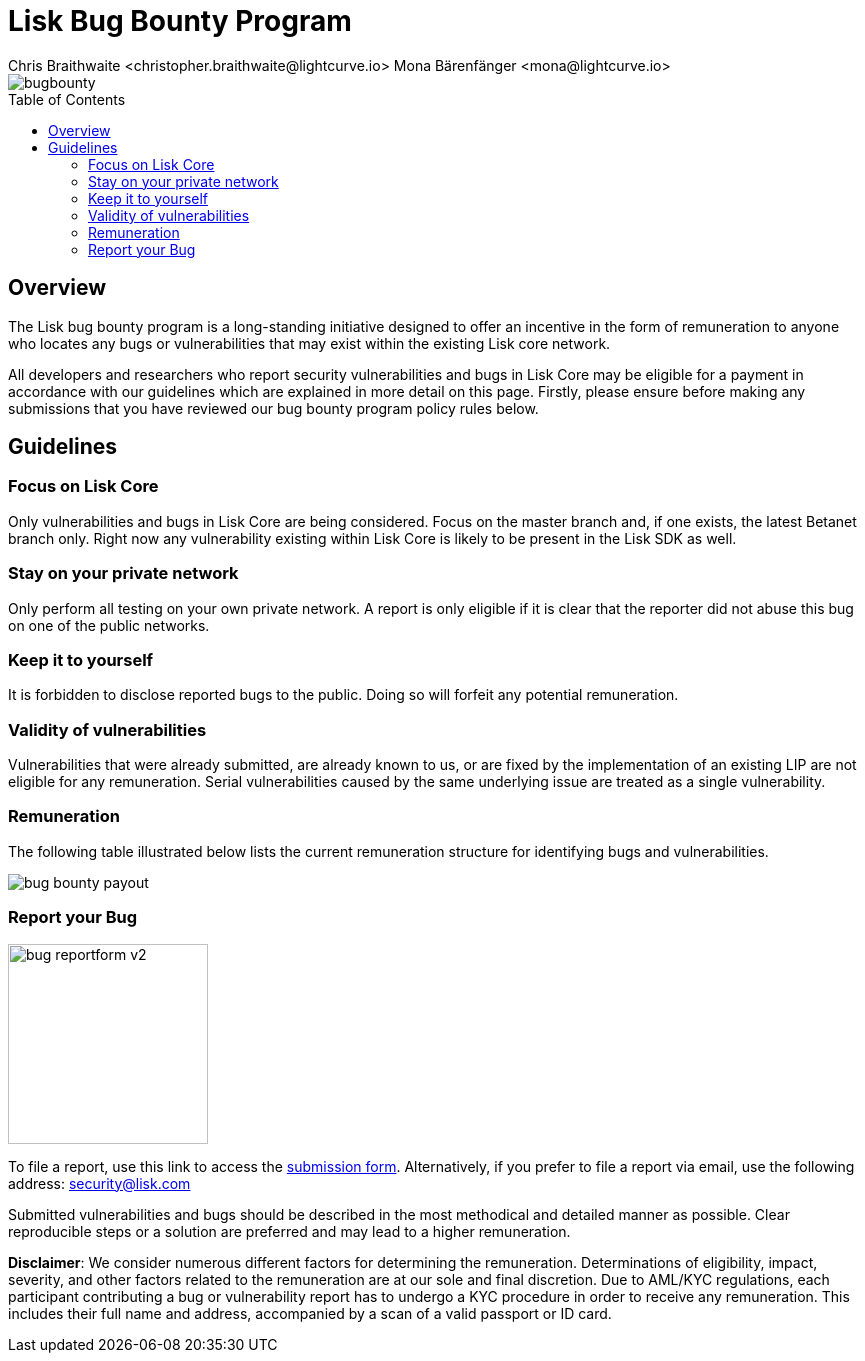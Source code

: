 = Lisk Bug Bounty Program
Chris Braithwaite <christopher.braithwaite@lightcurve.io> Mona Bärenfänger <mona@lightcurve.io>
:description: This page covers the submission guidelines regarding how to receive remuneration for locating and reporting security vulnerabilities and bugs in the Lisk core.
:toc: preamble
:idprefix:
:idseparator: -
:imagesdir: ../../assets/images

:url_submission_form: https://lisk.com/contact/ive-found-bug/form

image::intro/bugbounty.png[align="center"]

== Overview

The Lisk bug bounty program is a long-standing initiative designed to offer an incentive in the form of remuneration to anyone who locates any bugs or vulnerabilities that may exist within the existing Lisk core network.

All developers and researchers who report security vulnerabilities and bugs in Lisk Core may be eligible for a payment in accordance with our guidelines which are explained in more detail on this page.
Firstly, please ensure before making any submissions that you have reviewed our bug bounty program policy rules below.

== Guidelines

=== Focus on Lisk Core

Only vulnerabilities and bugs in Lisk Core are being considered.
Focus on the master branch and, if one exists, the latest Betanet branch only.
Right now any vulnerability existing within Lisk Core is likely to be present in the Lisk SDK as well.

=== Stay on your private network

Only perform all testing on your own private network.
A report is only eligible if it is clear that the reporter did not abuse this bug on one of the public networks.

=== Keep it to yourself

It is forbidden to disclose reported bugs to the public.
Doing so will forfeit any potential remuneration.

=== Validity of vulnerabilities

Vulnerabilities that were already submitted, are already known to us, or are fixed by the implementation of an existing LIP are not eligible for any remuneration.
Serial vulnerabilities caused by the same underlying issue are treated as a single vulnerability.

=== Remuneration

The following table illustrated below lists the current remuneration structure for identifying bugs and vulnerabilities.

image::intro/bug-bounty-payout.png[ align="center"]

=== Report your Bug

image::intro/bug-reportform-v2.png[role="related thumb right",200]
To file a report, use this link to access the {url_submission_form}[submission form^].
Alternatively, if you prefer to file a report via email, use the following address: security@lisk.com

Submitted vulnerabilities and bugs should be described in the most methodical and detailed manner as possible.
Clear reproducible steps or a solution are preferred and may lead to a higher remuneration.

*Disclaimer*: We consider numerous different factors for determining the remuneration.
Determinations of eligibility, impact, severity, and other factors related to the remuneration are at our sole and final discretion.
Due to AML/KYC regulations, each participant contributing a bug or vulnerability report has to undergo a KYC procedure in order to receive any remuneration.
This includes their full name and address, accompanied by a scan of a valid passport or ID card.